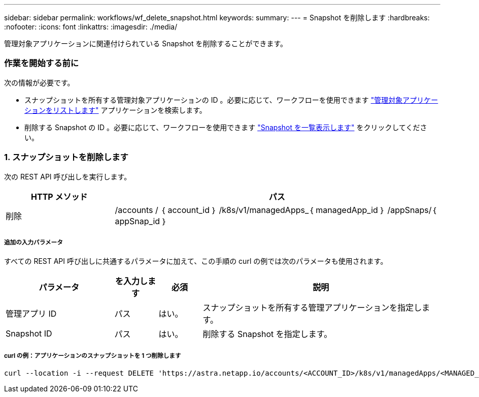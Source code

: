 ---
sidebar: sidebar 
permalink: workflows/wf_delete_snapshot.html 
keywords:  
summary:  
---
= Snapshot を削除します
:hardbreaks:
:nofooter: 
:icons: font
:linkattrs: 
:imagesdir: ./media/


[role="lead"]
管理対象アプリケーションに関連付けられている Snapshot を削除することができます。



=== 作業を開始する前に

次の情報が必要です。

* スナップショットを所有する管理対象アプリケーションの ID 。必要に応じて、ワークフローを使用できます link:wf_list_man_apps.html["管理対象アプリケーションをリストします"] アプリケーションを検索します。
* 削除する Snapshot の ID 。必要に応じて、ワークフローを使用できます link:wf_list_snapshots.html["Snapshot を一覧表示します"] をクリックしてください。




=== 1. スナップショットを削除します

次の REST API 呼び出しを実行します。

[cols="25,75"]
|===
| HTTP メソッド | パス 


| 削除 | /accounts / ｛ account_id ｝ /k8s/v1/managedApps_｛ managedApp_id ｝ /appSnaps/｛ appSnap_id ｝ 
|===


===== 追加の入力パラメータ

すべての REST API 呼び出しに共通するパラメータに加えて、この手順の curl の例では次のパラメータも使用されます。

[cols="25,10,10,55"]
|===
| パラメータ | を入力します | 必須 | 説明 


| 管理アプリ ID | パス | はい。 | スナップショットを所有する管理アプリケーションを指定します。 


| Snapshot ID | パス | はい。 | 削除する Snapshot を指定します。 
|===


===== curl の例：アプリケーションのスナップショットを 1 つ削除します

[source, curl]
----
curl --location -i --request DELETE 'https://astra.netapp.io/accounts/<ACCOUNT_ID>/k8s/v1/managedApps/<MANAGED_APP_ID>/appSnaps/<SNAPSHOT_ID>' --header 'Accept: */*' --header 'Authorization: Bearer <API_TOKEN>'
----
